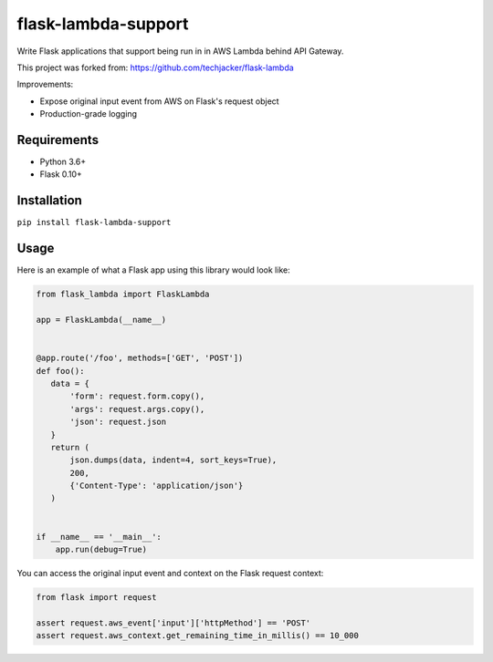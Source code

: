 flask-lambda-support
====================

Write Flask applications that support being run in in AWS Lambda behind API Gateway.

This project was forked from:
https://github.com/techjacker/flask-lambda

Improvements:

* Expose original input event from AWS on Flask's request object
* Production-grade logging


Requirements
------------

* Python 3.6+
* Flask 0.10+


Installation
------------

``pip install flask-lambda-support``


Usage
-----

Here is an example of what a Flask app using this library would look like:

.. code-block:: python

    from flask_lambda import FlaskLambda

    app = FlaskLambda(__name__)


    @app.route('/foo', methods=['GET', 'POST'])
    def foo():
       data = {
           'form': request.form.copy(),
           'args': request.args.copy(),
           'json': request.json
       }
       return (
           json.dumps(data, indent=4, sort_keys=True),
           200,
           {'Content-Type': 'application/json'}
       )


    if __name__ == '__main__':
        app.run(debug=True)

You can access the original input event and context on the Flask request context:

.. code-block:: python

    from flask import request

    assert request.aws_event['input']['httpMethod'] == 'POST'
    assert request.aws_context.get_remaining_time_in_millis() == 10_000